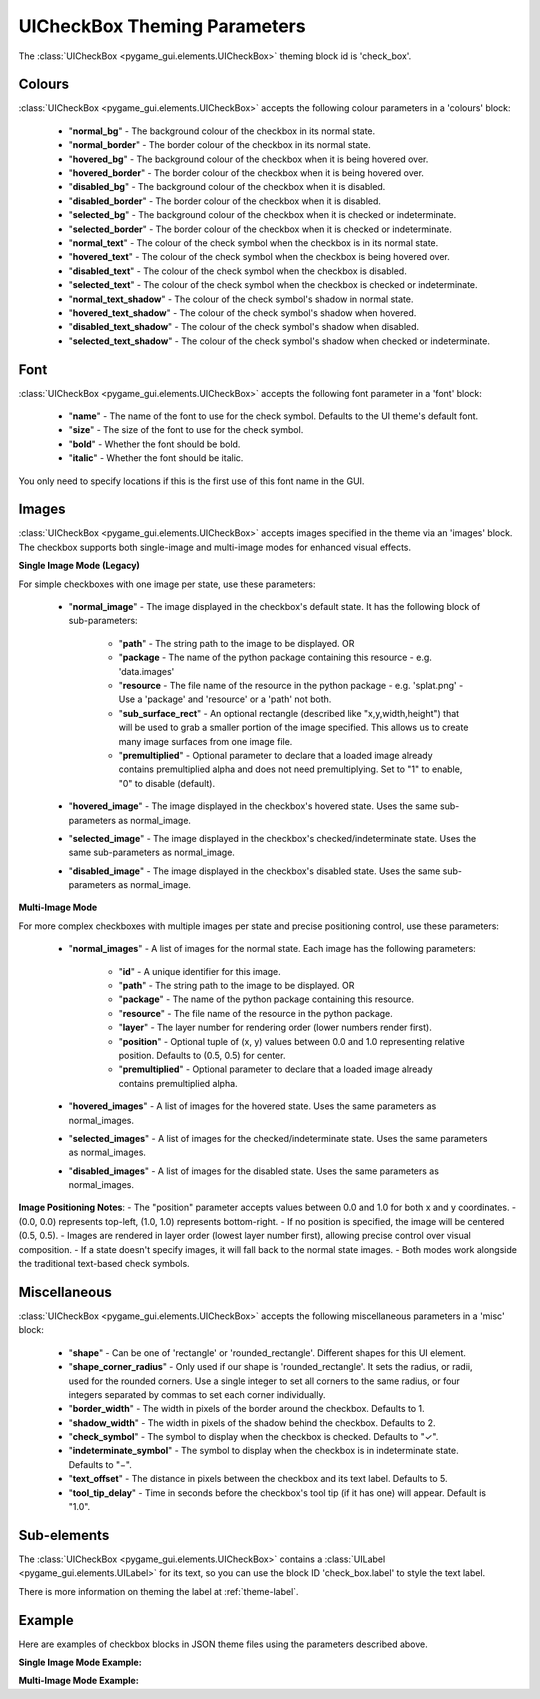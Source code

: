 .. _theme-check-box:

UICheckBox Theming Parameters
=============================

The :class:`UICheckBox <pygame_gui.elements.UICheckBox>` theming block id is 'check_box'.

Colours
-------

:class:`UICheckBox <pygame_gui.elements.UICheckBox>` accepts the following colour parameters in a 'colours' block:

 - "**normal_bg**" - The background colour of the checkbox in its normal state.
 - "**normal_border**" - The border colour of the checkbox in its normal state.
 - "**hovered_bg**" - The background colour of the checkbox when it is being hovered over.
 - "**hovered_border**" - The border colour of the checkbox when it is being hovered over.
 - "**disabled_bg**" - The background colour of the checkbox when it is disabled.
 - "**disabled_border**" - The border colour of the checkbox when it is disabled.
 - "**selected_bg**" - The background colour of the checkbox when it is checked or indeterminate.
 - "**selected_border**" - The border colour of the checkbox when it is checked or indeterminate.
 - "**normal_text**" - The colour of the check symbol when the checkbox is in its normal state.
 - "**hovered_text**" - The colour of the check symbol when the checkbox is being hovered over.
 - "**disabled_text**" - The colour of the check symbol when the checkbox is disabled.
 - "**selected_text**" - The colour of the check symbol when the checkbox is checked or indeterminate.
 - "**normal_text_shadow**" - The colour of the check symbol's shadow in normal state.
 - "**hovered_text_shadow**" - The colour of the check symbol's shadow when hovered.
 - "**disabled_text_shadow**" - The colour of the check symbol's shadow when disabled.
 - "**selected_text_shadow**" - The colour of the check symbol's shadow when checked or indeterminate.

Font
----

:class:`UICheckBox <pygame_gui.elements.UICheckBox>` accepts the following font parameter in a 'font' block:

 - "**name**" - The name of the font to use for the check symbol. Defaults to the UI theme's default font.
 - "**size**" - The size of the font to use for the check symbol.
 - "**bold**" - Whether the font should be bold.
 - "**italic**" - Whether the font should be italic.

You only need to specify locations if this is the first use of this font name in the GUI.

Images
-------

:class:`UICheckBox <pygame_gui.elements.UICheckBox>` accepts images specified in the theme via an 'images' block. The checkbox supports both single-image and multi-image modes for enhanced visual effects.

**Single Image Mode (Legacy)**

For simple checkboxes with one image per state, use these parameters:

 - "**normal_image**" - The image displayed in the checkbox's default state. It has the following block of sub-parameters:

    - "**path**" - The string path to the image to be displayed. OR
    - "**package** - The name of the python package containing this resource - e.g. 'data.images'
    - "**resource** - The file name of the resource in the python package - e.g. 'splat.png' - Use a 'package' and 'resource' or a 'path' not both.
    - "**sub_surface_rect**" - An optional rectangle (described like "x,y,width,height") that will be used to grab a smaller portion of the image specified. This allows us to create many image surfaces from one image file.
    - "**premultiplied**" - Optional parameter to declare that a loaded image already contains premultiplied alpha and does not need premultiplying. Set to "1" to enable, "0" to disable (default).

 - "**hovered_image**" - The image displayed in the checkbox's hovered state. Uses the same sub-parameters as normal_image.

 - "**selected_image**" - The image displayed in the checkbox's checked/indeterminate state. Uses the same sub-parameters as normal_image.

 - "**disabled_image**" - The image displayed in the checkbox's disabled state. Uses the same sub-parameters as normal_image.

**Multi-Image Mode**

For more complex checkboxes with multiple images per state and precise positioning control, use these parameters:

 - "**normal_images**" - A list of images for the normal state. Each image has the following parameters:

    - "**id**" - A unique identifier for this image.
    - "**path**" - The string path to the image to be displayed. OR
    - "**package**" - The name of the python package containing this resource.
    - "**resource**" - The file name of the resource in the python package.
    - "**layer**" - The layer number for rendering order (lower numbers render first).
    - "**position**" - Optional tuple of (x, y) values between 0.0 and 1.0 representing relative position. Defaults to (0.5, 0.5) for center.
    - "**premultiplied**" - Optional parameter to declare that a loaded image already contains premultiplied alpha.

 - "**hovered_images**" - A list of images for the hovered state. Uses the same parameters as normal_images.
 - "**selected_images**" - A list of images for the checked/indeterminate state. Uses the same parameters as normal_images.
 - "**disabled_images**" - A list of images for the disabled state. Uses the same parameters as normal_images.

**Image Positioning Notes**:
- The "position" parameter accepts values between 0.0 and 1.0 for both x and y coordinates.
- (0.0, 0.0) represents top-left, (1.0, 1.0) represents bottom-right.
- If no position is specified, the image will be centered (0.5, 0.5).
- Images are rendered in layer order (lowest layer number first), allowing precise control over visual composition.
- If a state doesn't specify images, it will fall back to the normal state images.
- Both modes work alongside the traditional text-based check symbols.

Miscellaneous
-------------

:class:`UICheckBox <pygame_gui.elements.UICheckBox>` accepts the following miscellaneous parameters in a 'misc' block:

 - "**shape**" - Can be one of 'rectangle' or 'rounded_rectangle'. Different shapes for this UI element.
 - "**shape_corner_radius**" - Only used if our shape is 'rounded_rectangle'. It sets the radius, or radii, used for the rounded corners. Use a single integer to set all corners to the same radius, or four integers separated by commas to set each corner individually.
 - "**border_width**" - The width in pixels of the border around the checkbox. Defaults to 1.
 - "**shadow_width**" - The width in pixels of the shadow behind the checkbox. Defaults to 2.
 - "**check_symbol**" - The symbol to display when the checkbox is checked. Defaults to "✓".
 - "**indeterminate_symbol**" - The symbol to display when the checkbox is in indeterminate state. Defaults to "−".
 - "**text_offset**" - The distance in pixels between the checkbox and its text label. Defaults to 5.
 - "**tool_tip_delay**" - Time in seconds before the checkbox's tool tip (if it has one) will appear. Default is "1.0".

Sub-elements
------------

The :class:`UICheckBox <pygame_gui.elements.UICheckBox>` contains a :class:`UILabel <pygame_gui.elements.UILabel>` for its text, so you can use the block ID 'check_box.label' to style the text label.

There is more information on theming the label at :ref:`theme-label`.

Example
-------

Here are examples of checkbox blocks in JSON theme files using the parameters described above.

**Single Image Mode Example:**

.. code-block:: json
   :caption: check_box_single_image.json
   :linenos:

    {
        "check_box":
        {
            "colours":
            {
                "normal_bg": "#25292e",
                "normal_border": "#AAAAAA",
                "hovered_bg": "#35393e", 
                "hovered_border": "#B0B0B0",
                "disabled_bg": "#25292e",
                "disabled_border": "#808080",
                "selected_bg": "#193784",
                "selected_border": "#8080B0",
                "normal_text": "#c5cbd8",
                "hovered_text": "#FFFFFF",
                "disabled_text": "#6d736f",
                "selected_text": "#FFFFFF",
                "normal_text_shadow": "#10101070",
                "hovered_text_shadow": "#10101070", 
                "disabled_text_shadow": "#10101070",
                "selected_text_shadow": "#10101070"
            },
            "font":
            {
                "name": "fira_code",
                "size": "14",
                "bold": "0",
                "italic": "0"
            },
            "images":
            {
                "normal_image": {
                    "package": "data.images",
                    "resource": "checkbox_states.png",
                    "sub_surface_rect": "0,0,16,16"
                },
                "hovered_image": {
                    "package": "data.images",
                    "resource": "checkbox_states.png",
                    "sub_surface_rect": "16,0,16,16"
                },
                "selected_image": {
                    "package": "data.images",
                    "resource": "checkbox_states.png",
                    "sub_surface_rect": "32,0,16,16"
                },
                "disabled_image": {
                    "package": "data.images",
                    "resource": "checkbox_states.png",
                    "sub_surface_rect": "48,0,16,16"
                }
            },
            "misc":
            {
                "shape": "rounded_rectangle",
                "shape_corner_radius": "3",
                "border_width": "2",
                "shadow_width": "2",
                "check_symbol": "✓",
                "indeterminate_symbol": "−",
                "text_offset": "8",
                "tool_tip_delay": "1.5"
            }
        }
    }

**Multi-Image Mode Example:**

.. code-block:: json
   :caption: check_box_multi_image.json
   :linenos:

    {
        "check_box":
        {
            "colours":
            {
                "normal_text": "#c5cbd8",
                "hovered_text": "#FFFFFF",
                "disabled_text": "#6d736f",
                "selected_text": "#FFFFFF"
            },
            "font":
            {
                "name": "fira_code",
                "size": "14"
            },
            "images":
            {
                "normal_images": [
                    {
                        "id": "checkbox_base",
                        "path": "images/checkbox_base.png",
                        "layer": 0
                    },
                    {
                        "id": "checkbox_border",
                        "path": "images/checkbox_border.png",
                        "layer": 1
                    }
                ],
                "hovered_images": [
                    {
                        "id": "checkbox_base",
                        "path": "images/checkbox_base.png",
                        "layer": 0
                    },
                    {
                        "id": "checkbox_border",
                        "path": "images/checkbox_border.png",
                        "layer": 1
                    },
                    {
                        "id": "hover_glow",
                        "path": "images/checkbox_glow.png",
                        "layer": 2
                    }
                ],
                "selected_images": [
                    {
                        "id": "checkbox_base_selected",
                        "path": "images/checkbox_base_selected.png",
                        "layer": 0
                    },
                    {
                        "id": "checkbox_border",
                        "path": "images/checkbox_border.png",
                        "layer": 1
                    },
                    {
                        "id": "check_mark",
                        "path": "images/checkbox_check.png",
                        "layer": 2
                    }
                ],
                "disabled_images": [
                    {
                        "id": "checkbox_base_disabled",
                        "path": "images/checkbox_base_disabled.png",
                        "layer": 0
                    }
                ]
            },
            "misc":
            {
                "shape": "rounded_rectangle",
                "shape_corner_radius": "3",
                "border_width": "2",
                "shadow_width": "2",
                "check_symbol": "✓",
                "indeterminate_symbol": "−",
                "text_offset": "8",
                "tool_tip_delay": "1.5"
            }
        }
    } 